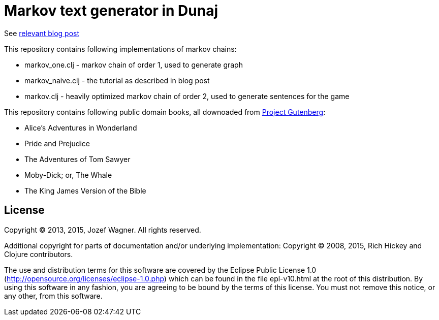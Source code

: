 = Markov text generator in Dunaj

See http://blog.wagjo.com/markov.html[relevant blog post]

This repository contains following implementations of markov chains:

* markov_one.clj - markov chain of order 1, used to generate graph
* markov_naive.clj - the tutorial as described in blog post
* markov.clj - heavily optimized markov chain of order 2, used to generate sentences for the game

This repository contains following public domain books,
all downoaded from http://www.gutenberg.org/[Project Gutenberg]:

* Alice's Adventures in Wonderland
* Pride and Prejudice
* The Adventures of Tom Sawyer
* Moby-Dick; or, The Whale
* The King James Version of the Bible

== License

Copyright (C) 2013, 2015, Jozef Wagner. All rights reserved.

Additional copyright for parts of documentation and/or
underlying implementation:
Copyright (C) 2008, 2015, Rich Hickey and Clojure contributors.

The use and distribution terms for this software are covered by the
Eclipse Public License 1.0
 (http://opensource.org/licenses/eclipse-1.0.php) which can be
 found in the file epl-v10.html at the root of this distribution.
By using this software in any fashion, you are agreeing to be bound
by the terms of this license.
You must not remove this notice, or any other, from this software.
